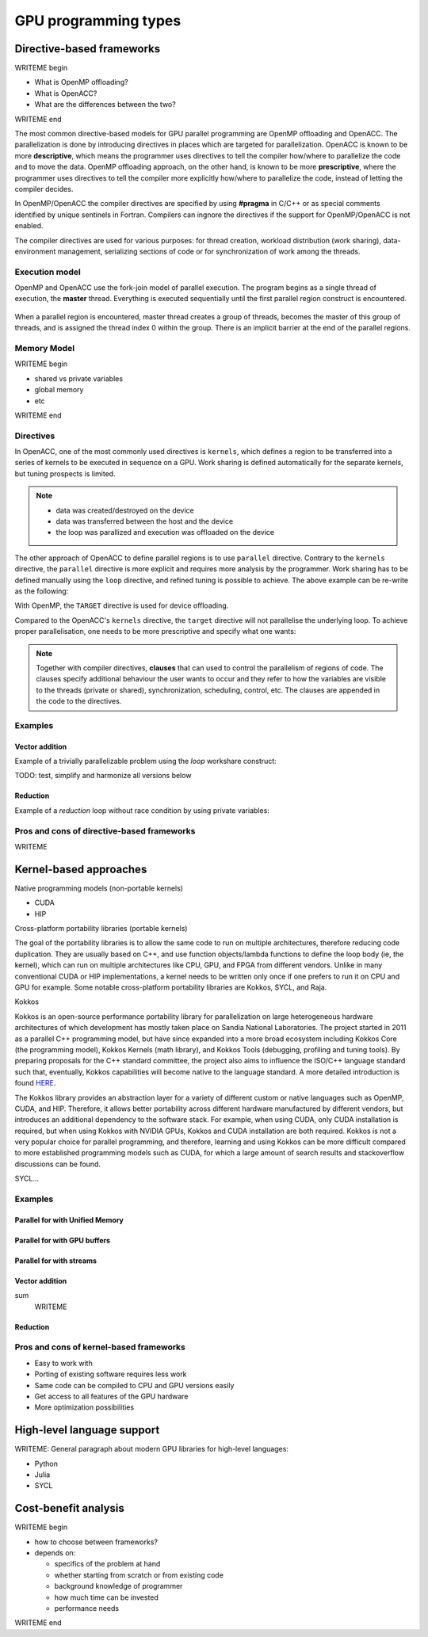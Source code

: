 .. _gpu-levels:

GPU programming types
=====================

.. questions::

   - What are the key differences between different GPU programming approaches?
   - How should I choose which framework to use for my project?

.. objectives::

   - Understand basic examples in different GPU programming frameworks
   - Perform a quick cost-benefit analysis in the context of own code projects

.. instructor-note::

   - X min teaching
   - X min exercises


Directive-based frameworks
--------------------------

WRITEME begin

- What is OpenMP offloading?
- What is OpenACC?
- What are the differences between the two?

WRITEME end

The most common directive-based models for GPU parallel programming are OpenMP offloading and OpenACC. 
The parallelization is done by introducing directives in places which are targeted for parallelization. 
OpenACC is known to be more **descriptive**, which means the programmer uses directives to 
tell the compiler how/where to parallelize the code and to move the data. OpenMP offloading approach, 
on the other hand, is known to be more **prescriptive**, where the programmer uses directives to 
tell the compiler more explicitly how/where to parallelize the code, instead of letting the compiler decides.

In OpenMP/OpenACC the compiler directives are specified by using **#pragma** in C/C++ or as 
special comments identified by unique sentinels in Fortran. Compilers can ingnore the 
directives if the support for OpenMP/OpenACC is not enabled.

The compiler directives are used for various purposes: for thread creation, workload 
distribution (work sharing), data-environment management, serializing sections of code or 
for synchronization of work among the threads.

Execution model 
~~~~~~~~~~~~~~~

OpenMP and OpenACC use the fork-join model of parallel execution. The program begins as a single 
thread of execution, the **master** thread. Everything is executed sequentially until the 
first parallel region construct is encountered. 

.. figure:: img/levels/threads.png
   :align: center

When a parallel region is encountered, master thread creates a group of threads, 
becomes the master of this group of threads, and is assigned the thread index 0 within 
the group. There is an implicit barrier at the end of the parallel regions. 

Memory Model
~~~~~~~~~~~~

WRITEME begin

- shared vs private variables
- global memory
- etc

WRITEME end


Directives
~~~~~~~~~~

In OpenACC, one of the most commonly used directives is ``kernels``,
which defines a region to be transferred into a series of kernels to be executed in sequence on a GPU. 
Work sharing is defined automatically for the separate kernels, but tuning prospects is limited.


.. challenge:: Example: ``kernels``

   .. tabs::

      .. tab:: C/C++

         .. literalinclude:: examples/acc/vec_add_kernels.c 
                        :language: cpp
                        :emphasize-lines: 17

      .. tab:: Fortran

         .. literalinclude:: examples/acc/vec_add_kernels.f90
                        :language: fortran
                        :emphasize-lines: 14,18



.. note:: 

    - data was created/destroyed on the device
    - data was transferred between the host and the device
    - the loop was parallized and execution was offloaded on the device


The other approach of OpenACC to define parallel regions is to use ``parallel`` directive.
Contrary to the ``kernels`` directive, the ``parallel`` directive is more explicit and requires 
more analysis by the programmer. Work sharing has to be defined manually using the ``loop`` directive, 
and refined tuning is possible to achieve. The above example can be re-write as the following:


.. challenge:: Example: ``parallel loop``

   .. tabs::

      .. tab:: C/C++

         .. literalinclude:: examples/acc/vec_add_loop.c 
                        :language: cpp
                        :emphasize-lines: 17

      .. tab:: Fortran

         .. literalinclude:: examples/acc/vec_add_loop.f90
                        :language: fortran
                        :emphasize-lines: 14,18



		  




With OpenMP, the ``TARGET`` directive is used for device offloading. 

.. challenge:: Example: ``TARGET`` construct 

   .. tabs::

      .. tab:: C/C++

         .. literalinclude:: examples/acc/vec_add_target.c 
                        :language: cpp
                        :emphasize-lines: 16

      .. tab:: Fortran

         .. literalinclude:: examples/acc/vec_add_target.f90
                        :language: fortran
                        :emphasize-lines: 14,18


Compared to the OpenACC's ``kernels`` directive, the ``target`` directive will not parallelise the underlying loop. 
To achieve proper parallelisation, one needs to be more prescriptive and specify what one wants:

.. challenge:: Syntax

   .. tabs::

      .. tab:: C/C++

             .. code-block:: c
             	:emphasize-lines: 3

		  #pragma omp target 
                  {
                  #pragma omp teams loop
                      for (i = 0; i < NX; i++) {
                          vecC[i] = vecA[i] + vecB[i];
                      }
                  }
		  


      .. tab:: Fortran

             .. code-block:: fortran
             	:emphasize-lines: 2,6

		  !$omp target 
		  !$omp teams loop
		  do i = 1, nx
                     vecC(i) = vecA(i) + vecB(i)
                  end do
		  !$omp end teams loop
		  !$omp end target






.. note:: 

    Together with compiler directives, **clauses** that  can used to control  
    the parallelism of regions of code. The clauses specify additional behaviour the user wants 
    to occur and they refer to how the variables are visible to the threads (private or shared), 
    synchronization, scheduling, control, etc. The clauses are appended in the code to the directives.


Examples
~~~~~~~~

Vector addition
^^^^^^^^^^^^^^^

Example of a trivially parallelizable problem using the *loop* workshare construct:

TODO: test, simplify and harmonize all versions below

.. tabs::

   .. tab:: OpenMP C/C++
      
      .. code-block:: C++
            
         #include <stdio.h>
         #include <math.h>
         #define NX 102400

         int main(void){
             double vecA[NX],vecB[NX],vecC[NX];

             /* Initialize vectors */
             for (int i = 0; i < NX; i++) {
                 vecA[i] = 1.0;
                 vecB[i] = 1.0;
             }  

             #pragma omp parallel
             {
                 #pragma omp for
                 for (int i = 0; i < NX; i++) {
                    vecC[i] = vecA[i] * vecB[i];
                 }
             }
         }
                              
   .. tab:: OpenMP Fortran
      
      .. code-block:: Fortran
         
         program dotproduct
             implicit none
 
             integer, parameter :: nx = 102400
             real, dimension(nx) :: vecA,vecB,vecC
             real, parameter :: r=0.2
             integer :: i

             ! Initialization of vectors
             do i = 1, nx
                vecA(i) = r**(i-1)
                vecB(i) = 1.0
             end do     

             !$omp parallel 
             !$omp do
                 do i=1,NX
                     vecC(i) = vecA(i) * vecB(i)
                 enddo  
             !$omp end do
             !$omp end parallel
         end program dotproduct

   .. tab:: OpenACC C/C++
      
      .. code-block:: C++

         #include <stdio.h>
         #include <openacc.h>
         #define NX 102400

         int main(void) {
             double vecA[NX], vecB[NX], vecC[NX];
             double sum;

             /* Initialization of the vectors */
             for (int i = 0; i < NX; i++) {
                 vecA[i] = 1.0;
                 vecB[i] = 1.0;
             }

             #pragma acc data copy(vecA,vecB,vecC)
             {
                 #pragma acc parallel
                 {
                 #pragma acc loop
                     for (int i = 0; i < NX; i++) {
                         vecC[i] = vecA[i] * vecB[i];
                     }
                 }
             }
         }         

   .. tab:: OpenACC Fortran

      .. code-block:: Fortran

         program dotproduct
             implicit none
 
             integer, parameter :: nx = 102400
             real, dimension(:), allocatable :: vecA,vecB,vecC
             real, parameter :: r=0.2
             integer :: i

             allocate (vecA(nx), vecB(nx),vecC(nx))
             ! Initialization of vectors
             do i = 1, nx
                vecA(i) = r**(i-1)
                vecB(i) = 1.0
             end do     

             !$acc data copy(vecA,vecB,vecC)
             !$acc parallel 
             !$acc loop
                 do i=1,NX
                     vecC(i) = vecA(i) * vecB(i)
                 enddo  
             !$acc end loop
             !$acc end parallel
             !$acc end data
         end program dotproduct

Reduction
^^^^^^^^^

Example of a *reduction* loop without race condition by using private variables:

.. tabs::

   .. tab:: OpenMP C/C++
      
      .. code-block:: C++
            
         #pragma omp parallel for shared(x,y,n) private(i) reduction(+:asum){
            for(i=0; i < n; i++) {
                  asum = asum + x[i] * y[i];
            }
         }
                              
   .. tab:: OpenMP Fortran
      
      .. code-block:: Fortran
         
         !$omp parallel do shared(x,y,n) private(i) reduction(+:asum)
            do i = 1, n
               asum = asum + x(i)*y(i)
            end do
         !$omp end parallel

   .. tab:: OpenACC C/C++
      
      .. code-block:: C++

         WRITEME

   .. tab:: OpenACC Fortran
      
      .. code-block:: Fortran
         
         WRITEME

Pros and cons of directive-based frameworks
~~~~~~~~~~~~~~~~~~~~~~~~~~~~~~~~~~~~~~~~~~~

WRITEME

Kernel-based approaches
-----------------------

Native programming models (non-portable kernels)

- CUDA
- HIP

Cross-platform portability libraries (portable kernels)

The goal of the portability libraries is to allow the same code to run on multiple architectures, therefore reducing code duplication. They are usually based on C++, and use function objects/lambda functions to define the loop body (ie, the kernel), which can run on multiple architectures like CPU, GPU, and FPGA from different vendors. Unlike in many conventional CUDA or HIP implementations, a kernel needs to be written only once if one prefers to run it on CPU and GPU for example. Some notable cross-platform portability libraries are Kokkos, SYCL, and Raja.

Kokkos

Kokkos is an open-source performance portability library for parallelization on large heterogeneous hardware architectures of which development has mostly taken place on Sandia National Laboratories. The project started in 2011 as a parallel C++ programming model, but have since expanded into a more broad ecosystem including Kokkos Core (the programming model), Kokkos Kernels (math library), and Kokkos Tools (debugging, profiling and tuning tools). By preparing proposals for the C++ standard committee, the project also aims to influence the ISO/C++ language standard such that, eventually, Kokkos capabilities will become native to the language standard. A more detailed introduction is found `HERE <https://www.sandia.gov/news/publications/hpc-annual-reports/article/kokkos/>`_.

The Kokkos library provides an abstraction layer for a variety of different custom or native languages such as OpenMP, CUDA, and HIP. Therefore, it allows better portability across different hardware manufactured by different vendors, but introduces an additional dependency to the software stack. For example, when using CUDA, only CUDA installation is required, but when using Kokkos with NVIDIA GPUs, Kokkos and CUDA installation are both required. Kokkos is not a very popular choice for parallel programming, and therefore, learning and using Kokkos can be more difficult compared to more established programming models such as CUDA, for which a large amount of search results and stackoverflow discussions can be found.

SYCL...

Examples
~~~~~~~~

Parallel for with Unified Memory
^^^^^^^^^^^^^^^^^^^^^^^^^^^^^^^^

.. tabs:: 

   .. tab:: Kokkos

      .. code-block:: C++

         #include <Kokkos_Core.hpp>
         
         int main(int argc, char* argv[]) {
         
           // Initialize Kokkos
           Kokkos::initialize(argc, argv);
         
           {
             unsigned n = 5;
         
             // Allocate on Kokkos default memory space (Unified Memory)
             int* a = (int*) Kokkos::kokkos_malloc(n * sizeof(int));
           
             // Initialize values on host
             for (unsigned i = 0; i < n; i++)
               a[i] = i;
           
             // Print parallel from the device
             Kokkos::parallel_for(n, KOKKOS_LAMBDA(const int i) {
               printf("a[%d] = %d\n", i, a[i]);
             });
           }
  
           // Finalize Kokkos
           Kokkos::finalize();
           return 0;
         }

   .. tab:: SYCL

      .. code-block:: C

         WRITEME

   .. tab:: CUDA

      .. code-block:: C

         WRITEME

   .. tab:: HIP

      .. code-block:: C

         WRITEME

Parallel for with GPU buffers
^^^^^^^^^^^^^^^^^^^^^^^^^^^^^

.. tabs:: 

   .. tab:: Kokkos

      .. code-block:: C++

          #include <Kokkos_Core.hpp>
          
          int main(int argc, char* argv[]) {
          
            // Initialize Kokkos
            Kokkos::initialize(argc, argv);
          
            {
              unsigned n = 5;
          
              // Allocate on Kokkos host memory space
              Kokkos::View<int*, Kokkos::HostSpace> h_a("h_a", n);
          
              // Allocate on Kokkos default memory space (eg, GPU memory)
              Kokkos::View<int*> a("a", n);
            
              // Initialize values
              for (unsigned i = 0; i < n; i++)
                h_a[i] = i;
              
              // Copy from host to device
              Kokkos::deep_copy(a, h_a);
            
              // Print parallel from the device
              Kokkos::parallel_for(n, KOKKOS_LAMBDA(const int i) {
                printf("a[%d] = %d\n", i, a[i]);
              });
            }
            
            // Finalize Kokkos
            Kokkos::finalize();
            return 0;
          }


   .. tab:: SYCL

      .. code-block:: C

         WRITEME

   .. tab:: CUDA

      .. code-block:: C

         WRITEME

   .. tab:: HIP

      .. code-block:: C

         WRITEME

Parallel for with streams
^^^^^^^^^^^^^^^^^^^^^^^^^

.. tabs:: 

   .. tab:: Kokkos

      .. code-block:: C++

         #include <Kokkos_Core.hpp>
         
         int main(int argc, char* argv[]) {
         
           // Initialize Kokkos
           Kokkos::initialize(argc, argv);
         
           {
             unsigned nincr = 5;
             unsigned nx = 1000;
         
             // Allocate on Kokkos default memory space (eg, GPU memory)
             Kokkos::View<int*> a("a", nx);
         
             // Create execution space instances (streams) for each increment
             auto ex = Kokkos::Experimental::partition_space(Kokkos::DefaultExecutionSpace(),1,1,1,1,1);
           
             for(unsigned incr = 0; incr < nincr; incr++) {
               Kokkos::parallel_for(Kokkos::RangePolicy<Kokkos::DefaultExecutionSpace>(ex[incr], nx / nincr * incr, nx / nincr * (incr + 1)), KOKKOS_LAMBDA(const int i) {
                 a[i] = i;
               });
             }

             // Sync execution space instances (streams)
             for(unsigned incr = 0; incr < nincr; incr++)
               ex[incr].fence();
           }
           
           // Finalize Kokkos
           Kokkos::finalize();
           return 0;
         }


   .. tab:: SYCL

      .. code-block:: C

         WRITEME

   .. tab:: CUDA

      .. code-block:: C

         WRITEME

   .. tab:: HIP

      .. code-block:: C

         WRITEME

Vector addition
^^^^^^^^^^^^^^^

.. tabs:: 

   .. tab:: CUDA C 

      .. code-block:: C

         __global__ void vecAdd(int *a_d, int *b_d, int *c_d, int N)
         {
             int i = blockIdx.x * blockDim.x + threadIdx.x;
             if(i<N)
             {
               c_d[i] = a_d[i] + b_d[i];
             }
         }

   .. tab:: CUDA Fortran

      .. code-block:: Fortran

         WRITEME

   .. tab:: HIP C

      .. code-block:: C

         WRITEME

   .. tab:: HIP Fortran

      .. code-block:: Fortran
sum
         WRITEME


Reduction
^^^^^^^^^
.. tabs:: 

   .. tab:: Kokkos

      .. code-block:: C++

         #include <Kokkos_Core.hpp>
         
         int main(int argc, char* argv[]) {
         
           // Initialize Kokkos
           Kokkos::initialize(argc, argv);
         
           {
             unsigned n = 5;
             
             // Initialize sum variable
             int sum = 0;
           
             // Print parallel from the device
             Kokkos::parallel_reduce(n, KOKKOS_LAMBDA(const int i, int &lsum) {
               lsum += i;
             }, sum);
           }
  
           // Finalize Kokkos
           Kokkos::finalize();
           return 0;
         }


   .. tab:: SYCL

      .. code-block:: C

         WRITEME

   .. tab:: CUDA

      .. code-block:: C

         WRITEME

   .. tab:: HIP

      .. code-block:: C

         WRITEME


Pros and cons of kernel-based frameworks
~~~~~~~~~~~~~~~~~~~~~~~~~~~~~~~~~~~~~~~~

- Easy to work with
- Porting of existing software requires less work
- Same code can be compiled to CPU and GPU versions easily



- Get access to all features of the GPU hardware
- More optimization possibilities




High-level language support
---------------------------

WRITEME: General paragraph about modern GPU libraries for high-level languages:

- Python
- Julia
- SYCL




Cost-benefit analysis
---------------------

WRITEME begin

- how to choose between frameworks?
- depends on:

  - specifics of the problem at hand
  - whether starting from scratch or from existing code
  - background knowledge of programmer
  - how much time can be invested
  - performance needs

WRITEME end

.. keypoints::

   - k1
   - k2
